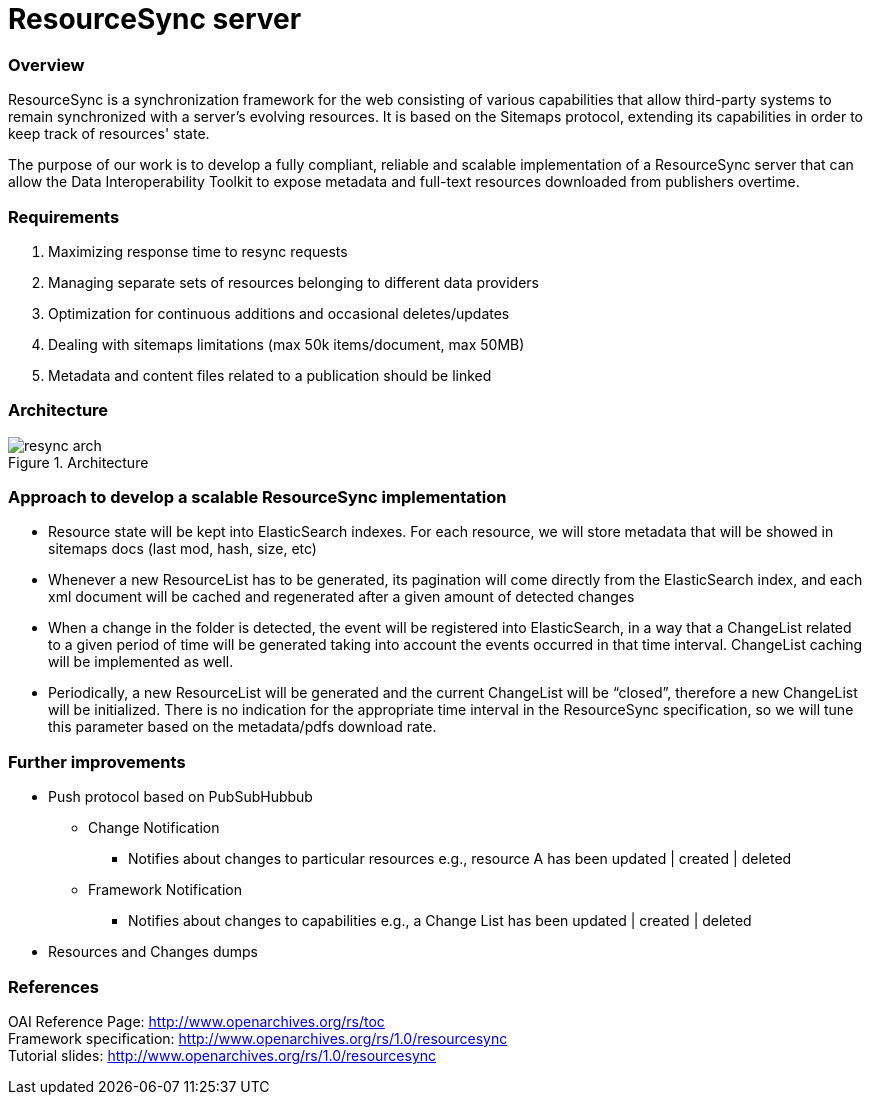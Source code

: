 = ResourceSync server

=== Overview
ResourceSync is a synchronization framework for the web consisting of various
capabilities that allow third-party systems to remain synchronized with a
server's evolving resources. It is based on the Sitemaps protocol, extending
its capabilities in order to keep track of resources' state.

The purpose of our work is to develop a fully compliant, reliable and scalable
implementation of a ResourceSync server that can allow the Data Interoperability
Toolkit to expose metadata and full-text resources downloaded from publishers
overtime.

=== Requirements
. Maximizing response time to resync requests
. Managing separate sets of resources belonging to different data providers
. Optimization for continuous additions and occasional deletes/updates
. Dealing with sitemaps limitations (max 50k items/document, max 50MB)
. Metadata and content files related to a publication should be linked

=== Architecture
image::resync-arch.png[caption="Figure 1. ", title="Architecture"]


=== Approach to develop a scalable ResourceSync implementation
* Resource state will be kept into ElasticSearch indexes. For each resource,
we will store metadata that will be showed in sitemaps docs (last mod, hash,
  size, etc)
* Whenever a new ResourceList has to be generated, its pagination will come
directly from the ElasticSearch index, and each xml document will be cached and
regenerated after a given amount of detected changes
* When a change in the folder is detected, the event will be registered into
ElasticSearch, in a way that a ChangeList related to a given period of time
will be generated taking into account the events occurred in that time interval.
 ChangeList caching will be implemented as well.
* Periodically, a new ResourceList will be generated and the current ChangeList
will be “closed”, therefore a new ChangeList will be initialized. There is no
indication for the appropriate time interval in the ResourceSync specification,
so we will tune this parameter based on the metadata/pdfs download rate.

=== Further improvements
* Push protocol based on PubSubHubbub
** Change Notification
*** Notifies about changes to particular resources e.g.,
resource A has been updated | created | deleted
** Framework Notification
*** Notifies about changes to capabilities e.g.,
a Change List has been updated | created | deleted
* Resources and Changes dumps

=== References
OAI Reference Page: http://www.openarchives.org/rs/toc +
Framework specification: http://www.openarchives.org/rs/1.0/resourcesync +
Tutorial slides: http://www.openarchives.org/rs/1.0/resourcesync

